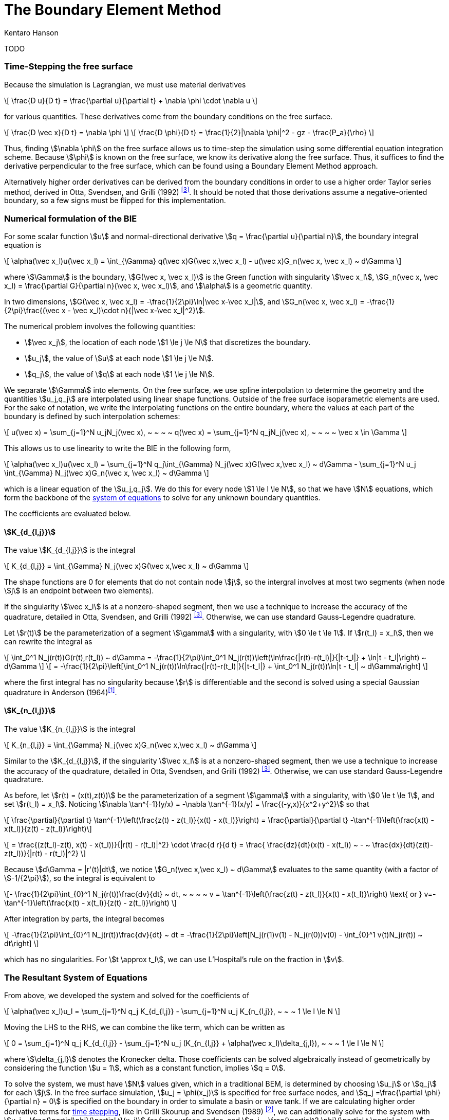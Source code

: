 The Boundary Element Method
===========================
Kentaro Hanson
:stem:

TODO

[#timestepping]
=== Time-Stepping the free surface
Because the simulation is Lagrangian, we must use material derivatives
[stem]
====
\[
\frac{D u}{D t} = \frac{\partial u}{\partial t} + \nabla \phi \cdot \nabla u
\]
====
for various quantities. These derivatives come from the boundary conditions on the free surface.
[stem]
====
\[
\frac{D \vec x}{D t} = \nabla \phi
\]
\[
\frac{D \phi}{D t} = \frac{1}{2}|\nabla \phi|^2 - gz - \frac{P_a}{\rho}
\]
====
Thus, finding stem:[\nabla \phi] on the free surface allows us to time-step the simulation using some differential equation integration scheme. Because stem:[\phi] is known on the free surface, we know its derivative along the free surface. Thus, it suffices to find the derivative perpendicular to the free surface, which can be found using a Boundary Element Method approach.

Alternatively higher order derivatives can be derived from the boundary conditions in order to use a higher order Taylor series method, derived in Otta, Svendsen, and Grilli (1992) ^<<OSG>>^. It should be noted that those derivations assume a negative-oriented boundary, so a few signs must be flipped for this implementation.

[#bie_numerical]
=== Numerical formulation of the BIE
For some scalar function stem:[u] and normal-directional derivative stem:[q = \frac{\partial u}{\partial n}], the boundary integral equation is

[stem]
====
\[
\alpha(\vec x_l)u(\vec x_l) = \int_{\Gamma} q(\vec x)G(\vec x,\vec x_l) - u(\vec x)G_n(\vec x, \vec x_l) ~ d\Gamma
\]
====
where stem:[\Gamma] is the boundary, stem:[G(\vec x, \vec x_l)] is the Green function with singularity stem:[\vec x_l], stem:[G_n(\vec x, \vec x_l) = \frac{\partial G}{\partial n}(\vec x, \vec x_l)], and stem:[\alpha] is a geometric quantity.

In two dimensions,
stem:[G(\vec x, \vec x_l) = -\frac{1}{2\pi}\ln|\vec x-\vec x_l|], and
stem:[G_n(\vec x, \vec x_l) = -\frac{1}{2\pi}\frac{(\vec x - \vec x_l)\cdot n}{|\vec x-\vec x_l|^2}].

The numerical problem involves the following quantities:

- stem:[\vec x_j], the location of each node stem:[1 \le j \le N] that discretizes the boundary.
- stem:[u_j], the value of stem:[u] at each node stem:[1 \le j \le N].
- stem:[q_j], the value of stem:[q] at each node stem:[1 \le j \le N].

[#uq_interpolation]
We separate stem:[\Gamma] into elements. On the free surface, we use spline interpolation to determine the geometry and the quantities stem:[u_j,q_j] are interpolated using linear shape functions. Outside of the free surface isoparametric elements are used. For the sake of notation, we write the interpolating functions on the entire boundary,
where the values at each part of the boundary is defined by such interpolation schemes:
[stem]
====
\[
u(\vec x) = \sum_{j=1}^N u_jN_j(\vec x), ~ ~ ~ ~ q(\vec x) = \sum_{j=1}^N q_jN_j(\vec x), ~ ~ ~ ~ \vec x \in \Gamma
\]
====

This allows us to use linearity to write the BIE in the following form,
[stem]
====
\[
\alpha(\vec x_l)u(\vec x_l) = \sum_{j=1}^N q_j\int_{\Gamma} N_j(\vec x)G(\vec x,\vec x_l) ~ d\Gamma -  \sum_{j=1}^N u_j \int_{\Gamma} N_j(\vec x)G_n(\vec x, \vec x_l) ~ d\Gamma
\]
====
which is a linear equation of the stem:[u_j,q_j]. We do this for every node stem:[1 \le l \le N], so that we have stem:[N] equations, which form the backbone of the <<system_of_equations,system of equations>> to solve for any unknown boundary quantities.

The coefficients are evaluated below.

[#value_Kd]
==== stem:[K_{d_{l,j}}]

The value stem:[K_{d_{l,j}}] is the integral

[stem]
====
\[
K_{d_{l,j}} = \int_{\Gamma} N_j(\vec x)G(\vec x,\vec x_l) ~ d\Gamma
\]
====

The shape functions are 0 for elements that do not contain node stem:[j], so the intergral involves at most two segments (when node stem:[j] is an endpoint between two elements).

If the singularity stem:[\vec x_l] is at a nonzero-shaped segment, then we use a technique to increase the accuracy of the quadrature, detailed in Otta, Svendsen, and Grilli (1992) ^<<OSG>>^. Otherwise, we can use standard Gauss-Legendre quadrature.

Let stem:[r(t)] be the parameterization of a segment stem:[\gamma] with a singularity, with stem:[0 \le t \le 1]. If stem:[r(t_l) = x_l], then we can rewrite the integral as
[stem]
====
\[
\int_0^1 N_j(r(t))G(r(t),r(t_l)) ~ d\Gamma
= -\frac{1}{2\pi}\int_0^1 N_j(r(t))\left(\ln\frac{|r(t)-r(t_l)|}{|t-t_l|} + \ln|t - t_l|\right) ~ d\Gamma
\]
\[
= -\frac{1}{2\pi}\left[\int_0^1 N_j(r(t))\ln\frac{|r(t)-r(t_l)|}{|t-t_l|} + \int_0^1 N_j(r(t))\ln|t - t_l| ~ d\Gamma\right]
\]
====
where the first integral has no singularity because stem:[r] is differentiable and the second is solved using a special Gaussian quadrature in Anderson (1964)^<<specialquad>>^.


[#value_Kn]
==== stem:[K_{n_{l,j}}]

The value stem:[K_{n_{l,j}}] is the integral

[stem]
====
\[
K_{n_{l,j}} = \int_{\Gamma} N_j(\vec x)G_n(\vec x,\vec x_l) ~ d\Gamma
\]
====

Similar to the stem:[K_{d_{l,j}}], if the singularity stem:[\vec x_l] is at a nonzero-shaped segment, then we use a technique to increase the accuracy of the quadrature, detailed in Otta, Svendsen, and Grilli (1992) ^<<OSG>>^. Otherwise, we can use standard Gauss-Legendre quadrature.

As before, let stem:[r(t) = (x(t),z(t))] be the parameterization of a segment stem:[\gamma] with a singularity, with stem:[0 \le t \le 1], and set stem:[r(t_l) = x_l].
Noticing stem:[\nabla \tan^{-1}(y/x) = -\nabla \tan^{-1}(x/y) = \frac{(-y,x)}{x^2+y^2}] so that
[stem]
====
\[
\frac{\partial}{\partial t} \tan^{-1}\left(\frac{z(t) - z(t_l)}{x(t) - x(t_l)}\right) = 
\frac{\partial}{\partial t} -\tan^{-1}\left(\frac{x(t) - x(t_l)}{z(t) - z(t_l)}\right)\]

\[ = \frac{(z(t_l)-z(t), x(t) - x(t_l))}{|r(t) - r(t_l)|^2} \cdot \frac{d r}{d t}
= \frac{ \frac{dz}{dt}(x(t) - x(t_l)) ~ - ~ \frac{dx}{dt}(z(t)-z(t_l))}{|r(t) - r(t_l)|^2}
\]
====

Because stem:[d\Gamma = |r'(t)|dt], we notice stem:[G_n(\vec x,\vec x_l) ~ d\Gamma] evaluates to the same quantity (with a factor of stem:[-1/{2\pi}]), so the integral is equivalent to

[stem]
====
\[-
\frac{1}{2\pi}\int_{0}^1 N_j(r(t))\frac{dv}{dt} ~ dt, ~ ~ ~ ~ v = \tan^{-1}\left(\frac{z(t) - z(t_l)}{x(t) - x(t_l)}\right) \text{ or } v=-\tan^{-1}\left(\frac{x(t) - x(t_l)}{z(t) - z(t_l)}\right)
\]
====

After integration by parts, the integral becomes
[stem]
====
\[
-\frac{1}{2\pi}\int_{0}^1 N_j(r(t))\frac{dv}{dt} ~ dt = -\frac{1}{2\pi}\left[N_j(r(1)v(1) - N_j(r(0))v(0) - \int_{0}^1 v(t)N_j(r(t)) ~ dt\right]
\]
====
which has no singularities. For stem:[t \approx t_l], we can use L'Hospital's rule on the fraction in stem:[v].

[#system_of_equations]
=== The Resultant System of Equations

From above, we developed the system and solved for the coefficients of

[stem]
====
\[
\alpha(\vec x_l)u_l = \sum_{j=1}^N q_j K_{d_{l,j}} -  \sum_{j=1}^N u_j K_{n_{l,j}}, ~ ~ ~ 1 \le l \le N
\]
====
Moving the LHS to the RHS, we can combine the like term, which can be written as
[stem]
====
\[
0 = \sum_{j=1}^N q_j K_{d_{l,j}} -  \sum_{j=1}^N u_j (K_{n_{l,j}} + \alpha(\vec x_l)\delta_{j,l}), ~ ~ ~ 1 \le l \le N
\]
====
where stem:[\delta_{j,l}] denotes the Kronecker delta. Those coefficients can be solved algebraically instead of geometrically by considering the function stem:[u = 1], which as a constant function, implies stem:[q = 0].

To solve the system, we must have stem:[N] values given, which in a traditional BEM, is determined by choosing stem:[u_j] or stem:[q_j] for each stem:[j]. In the free surface simulation, stem:[u_j = \phi(x_j)] is specified for free surface nodes, and stem:[q_j =\frac{\partial \phi}{\partial n} = 0] is specified on the boundary in order to simulate a basin or wave tank. If we are calculating higher order derivative terms for <<timestepping,time stepping>>, like in Grilli Skourup and Svendsen (1989) ^<<GSS>>^, we can additionally solve for the system with stem:[u_j = \frac{\partial\phi}{\partial t}(x_j)] for free surface nodes, and stem:[q_j = \frac{\partial^2 \phi}{\partial t \partial n} = 0] on the boundary.

[#doublenode]
==== Double nodes

We must support sharp corners in the boundary, for example, when the free surface meets a wall. In doing so, the first derivative of the boundary parameterization is discontinuous, and stem:[\phi_n] may be multi-valued. To solve this, we have two elements at the same position, stem:[\vec x_j = \vec x_{j+1}] and an empty element between them. Because this element covers no distance, the integration step can safely ignore it, and the shape functions stem:[N_j, N_{j+1}] have discontinuities at stem:[\vec x_j]. Because stem:[\phi] is continuous, we can safely add a constraint that stem:[u_j = u_{j+1}], which can replace one of the equations of the linear system. Because stem:[q_j] and stem:[q_{j+1}] are not necessarily equal, the <<uq_interpolation,interpolating function stem:[q]>> is allowed to have a discontinuity at stem:[\vec x_j]. While the stem:[q(x)] formulation is multivalued at stem:[\vec x_j], the parameterization across the elements are not, due to the double node. Otta, Svendsen and Grilli (1992)^<<OSG>>^ go into more detail.

[#accuracychecks]
=== Accuracy Checks

This section is based on Grilli Skourup and Svendsen (1989) ^<<GSS>>^, which provides metrics in which to evaluate the accuracy of the simulation.

[#acc_total_flux]
===== Continuity error
This validates the correctness of the Laplace solution, that is,
[stem]
====
\[\int_{\Gamma} \phi_n ~ d\Gamma\]
====
should be zero. This is calculated in link:functions.html#calc_total_flux[`calc_total_flux()`].

[#acc_condition_number]
===== Condition Number
This validates the <<system_of_equations,system of equations>>
and is simply the condtion number of the matrix stem:[A].


[#acc_volume_error]
===== Volume error
This validates the model against conservation of mass, using volume.
[stem]
====
\[V = \int_{\Gamma} z ~ dx\]
====
which is compared to the initial volume. The difference should be zero. stem:[V] is calculated in link:functions.html#calc_volume[`calc_volume()`].

[#acc_mean_water_level]
===== Level error
The mean water level is another way to validate the volume, but using a value calculated only on the free surface. This is 
[stem]
====
\[\frac{1}{L}\int_{\Gamma_{FS}} z ~ dx\]
====
which may have a know theoretical value for a given simulation. This is calculated in link:functions.html#calc_mean_water_level[`calc_mean_water_level()`].

[#acc_energy]
===== Energy error
This validates the model against conservation of energy. Specific energy is calculated below, as
[stem]
====
\[KE = \frac{\rho}{2aL}\int_{\Gamma} \phi\phi_n ~ d\Gamma\]
\[PE = \frac{\rho g}{2aL}\int_{\Gamma_{FS}} z^2 ~ dx\]
\[E = KE + PE\]
====
which is compared to the initial energy. The difference should be zero. stem:[E,KE,PE] are all calculated in link:functions.html#calc_energy[`calc_energy()`].

[bibliography]
== References

* [[[specialquad,1]]] *Anderson, D.* Gaussian Quadrature Formulae for stem:[\int_0^1 -\ln(x)f(x) dx]. Mathematics of Computation 19 (1965), 477-481

//https://doi.org/10.1090/S0025-5718-1965-0178569-1

* [[[GSS,2]]] *Grilli, S., Skourup, J., and Svendsen, I.* An efficient boundary element method for nonlinear water waves. Engineering Analysis with Boundary Elements, 1989, Vol. 6, No 2, 97-107

* [[[OSG,3]]] *Otta, A., Svendsen, I., Grilli, S.* Unsteady Free Surface Waves in a Region of Arbitrary Shape
Center for Applied Coastal Research, University of Delaware, Report No. CACR-92-10